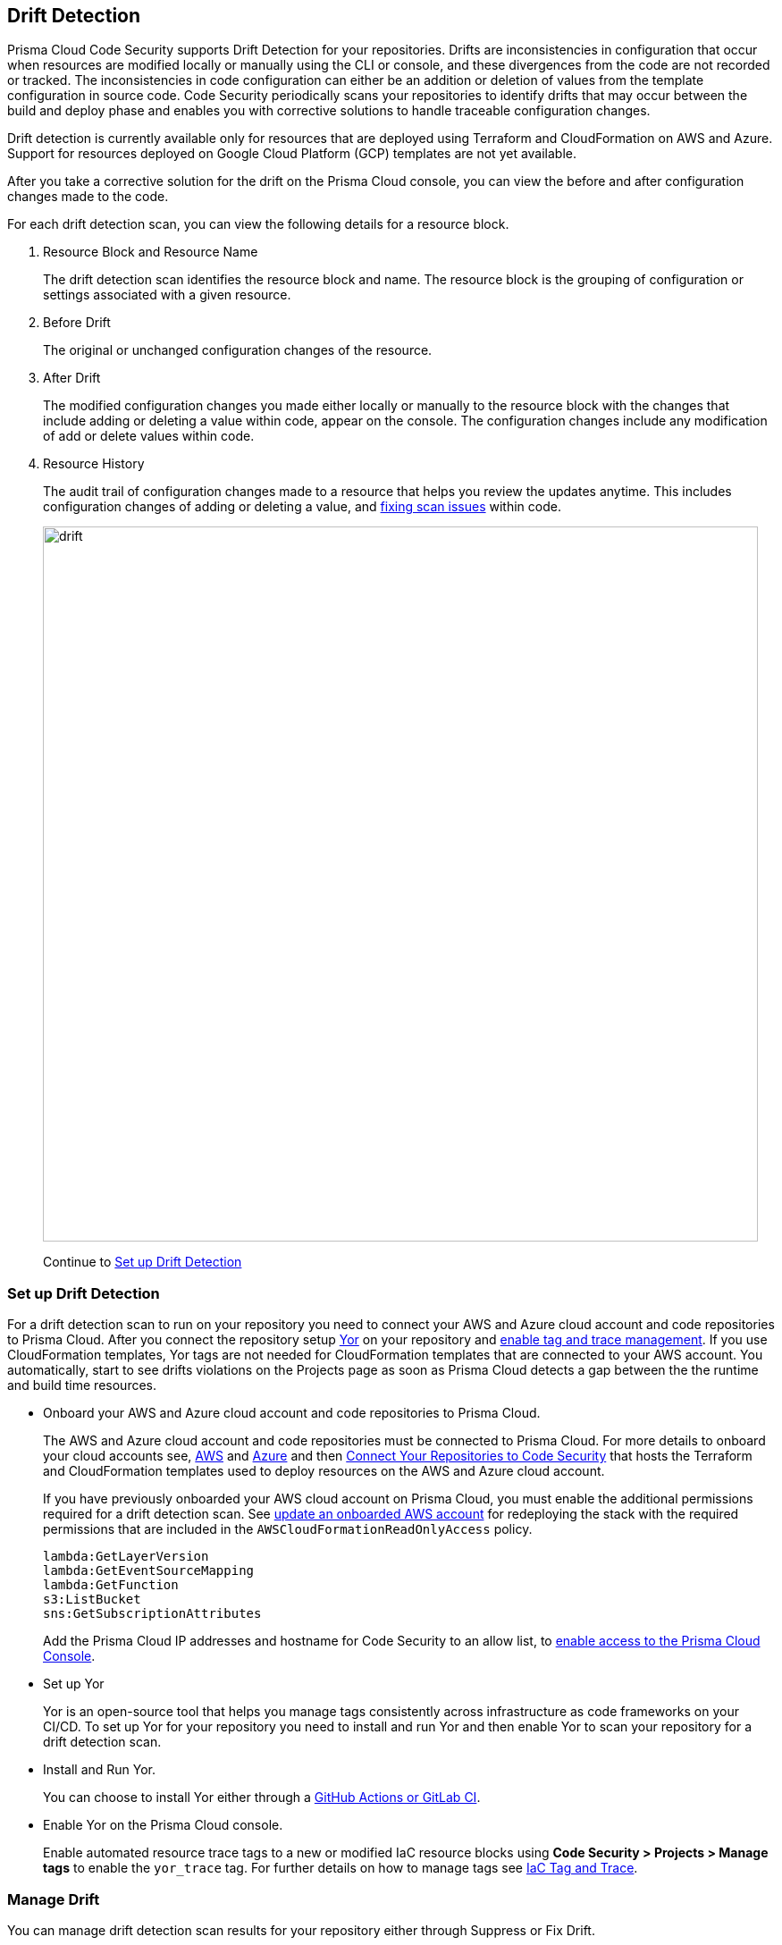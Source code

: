 == Drift Detection

Prisma Cloud Code Security supports Drift Detection for your repositories.
Drifts are inconsistencies in configuration that occur when resources are modified locally or manually using the CLI or console, and these divergences from the code are not recorded or tracked. The inconsistencies in code configuration can either be an addition or deletion of  values from the template configuration in source code.
Code Security periodically scans your repositories to identify drifts that may occur between the build and deploy phase and enables you with corrective solutions to handle traceable configuration changes.

Drift detection is currently available only for resources that are deployed using Terraform and CloudFormation on AWS and Azure. Support for resources deployed on Google Cloud Platform (GCP) templates are not yet available.

After you take a corrective solution for the drift on the Prisma Cloud console, you can view the before and after configuration changes made to the code.

For each drift detection scan, you can view the following details for a resource block.

1. Resource Block and Resource Name
+
The drift detection scan identifies the resource block and name. The resource block is the grouping of configuration or settings associated with a given resource.
2. Before Drift
+
The original or unchanged configuration changes of the resource.
3. After Drift
+
The modified configuration changes you made either locally or manually to the resource block with the changes that include adding or deleting a value within code, appear on the console. The configuration changes include any modification of add or delete values within code.
4. Resource History
+
The audit trail of configuration changes made to a resource that helps you review the updates anytime. This includes configuration changes of adding or deleting a value, and xref:monitor-fix-issues-in-scan.adoc[fixing scan issues] within code.
+
image::drift.png[width=800]
+
Continue to <<setup-drift-detection>>

[#setup-drift-detection]
=== Set up Drift Detection

For a drift detection scan to run on your repository you need to connect your AWS and Azure cloud account and code repositories to Prisma Cloud.
After you connect the repository setup https://yor.io/[Yor] on your repository and xref:iac-tag-and-trace.adoc[enable tag and trace management]. 
If you use CloudFormation templates, Yor tags are not needed for CloudFormation templates that are connected to your AWS account. You automatically, start to see drifts violations on the Projects page as soon as Prisma Cloud detects a gap between the the runtime and build time resources.

* Onboard your AWS and Azure cloud account and code repositories to Prisma Cloud.
+
The AWS and Azure cloud account and code repositories must be connected to Prisma Cloud. For more details to onboard your cloud accounts see, https://docs.paloaltonetworks.com/prisma/prisma-cloud/prisma-cloud-admin/connect-your-cloud-platform-to-prisma-cloud/onboard-your-aws-account[AWS] and https://docs.paloaltonetworks.com/prisma/prisma-cloud/prisma-cloud-admin/connect-your-cloud-platform-to-prisma-cloud/onboard-your-azure-account[Azure] and then xref:../get-started/connect-your-repositories/connect-your-repositories.adoc[Connect Your Repositories to Code Security] that hosts the Terraform and CloudFormation templates used to deploy resources on the AWS and Azure cloud account.
+
If you have previously onboarded your AWS cloud account on Prisma Cloud, you must enable the additional permissions required for a drift detection scan. See https://docs.paloaltonetworks.com/prisma/prisma-cloud/prisma-cloud-admin/connect-your-cloud-platform-to-prisma-cloud/onboard-your-aws-account/update-an-onboarded-aws-account[update an onboarded AWS account] for redeploying the stack with the required permissions that are included in the `AWSCloudFormationReadOnlyAccess` policy.
+
```
lambda:GetLayerVersion
lambda:GetEventSourceMapping
lambda:GetFunction
s3:ListBucket
sns:GetSubscriptionAttributes
```
+
Add the Prisma Cloud IP addresses and hostname for Code Security to an allow list, to https://docs.paloaltonetworks.com/prisma/prisma-cloud/prisma-cloud-admin/get-started-with-prisma-cloud/enable-access-prisma-cloud-console.html#id7cb1c15c-a2fa-4072-%20b074-063158eeec08[enable access to the Prisma Cloud Console].

* Set up Yor
+
Yor is an open-source tool that helps you manage tags consistently across infrastructure as code frameworks on your CI/CD. To set up Yor for your repository you need to install and run Yor and then enable Yor to scan your repository for a drift detection scan.
+
* Install and Run Yor.
+
You can choose to install Yor either through a https://yor.io/2.Using%20Yor/installation.html[GitHub Actions or GitLab CI].
+
* Enable Yor on the Prisma Cloud console.
+
Enable automated resource trace tags to a new or modified IaC resource blocks using *Code Security > Projects > Manage tags* to enable the `yor_trace` tag. For further details on how to manage tags see xref:iac-tag-and-trace.adoc[IaC Tag and Trace].

[.task]
=== Manage Drift

You can manage drift detection scan results for your repository either through Suppress or Fix Drift.

[.procedure]

. Review  drift detection scan results for your repository.

.. Select *Code Security > Projects*.
+
image::drift-1.png[width=600]

.. Select a repository.
+
image::drift-2.png[width=600]

.. Select *Category > Drift* to view the drift detection scan results within your repository.

. Take action to manage drift detection scan results.
+
You can either Suppress or Fix Drift.

* *Suppress*
+
Enables you to revert a resource block to its previous configuration change before any local or manual modifications. With suppression, you can enforce the configuration as defined in the IaC template and revert any changes to the running resource.
+
image::drift-3.png[width=600]
+
Suppressing a drift will continue to display the drift detection result until the next scan where the running resource is compliant and the drift is fixed.
* *Fix Drift*
+
Enables you to apply the configuration change that includes the manual changes made to the resource block, within  the template. Fix Drift creates a PR (Pull Request) directly from your code to implement configuration changes on the template. When you fix drift, you correct the template configuration to match the running configuration of the resource.
+
image::drift-4.png[width=600]

[.task]

=== Create Alert Rules for Detecting Drift

An alert rule for Drift Detection generates alerts when a drift occurs for resources deployed on AWS (Amazon Web Services) and Azure.
When creating a drift alert rule, you must specify the account groups for which you would like to receive alerts and include the policies for which you want to generate alerts. 
// You can create a single alert rule that includes all account groups and policies. You can also customize alert rules to include details like Policy Severity, Policy Compliance or Policy Label with regions, and even resource tags.

Support for resources deployed on Google Cloud Platform (GCP) is not yet available.
// You can create a single rule alert for all account groups or choose to customize an alert rule for a specific requirement.

[.procedure]

. Verify that the policies for AWS and Azure are enabled.

.. Select *Policies* and verify if the specific policies are enabled for AWS and Azure cloud accounts.
In this example, the policy `AWS traced resources are manually modified` is enabled.
+
image::drift-5.png[width=600]

. Add an alert rule.

.. Select *Alerts > Alert Rules* and then select *Add Alert Rules*.
+
image::drift-6.png[width=600]

. Add details to create an alert rule for the configuration build policy.

.. Add a name for the drift alert rule.
+
You can optionally add a description.
+
image::drift-7.png[width=600]
+
NOTE: Drift alerts currently support alert notifications only. Support for Auto- Remediation is currently not available.

.. Select *Next*.

.. Select *Account Groups* to apply the alert rule.
+
You can select all groups or pick select groups to include or exclude.
+
image::drift-9.png[width=600]
+
You can optionally add additional criteria to the alert rule:

* *Exclude Cloud Accounts*: You can select cloud accounts to be excluded from the alert rule. You will not receive an alert for the selected accounts.

* *Include Regions*: Select regions to include to receive alerts.

* *Include Resource Tags*: Add the Key and Value of the resource tag to receive alerts for the specific resources in the cloud accounts.
+
image::drift-10.png[width=600]

.. Select *Next*.

. Assign policies.

.. Select the policies for which you want to generate alerts.
+
In this example, policy `AWS traced resources are manually modified` is assigned to the alert rule.
+
image::drift-11.png[width=600]
+
You can optionally search for specific policies to enable drift alerts.
+
In this example, using the word ‘traced’ to search for policy `Traced Azure resources are manually modified`.
+
image::drift-12.png[width=600]
+
NOTE: It is recommended to apply the alert rules with granular selection to avoid many alerts if the rule is applied for all policies.

.. Select *Next*.

. Review and save the alert rule.
+
.. View the detailed summary of the alert rule to verify the granular details before you *Save* your changes.
+
image::drift-13.png[width=600]
+
To make changes, *Edit*, the *Added Details*, *Assigned Targets* and *Assigned Policies*.
+
image::drift-14.png[width=600]
+
You can view the alert counts for the new drift detection on *Alerts > Overview.*

[.task]

=== View Drift Alerts on Prisma Cloud

Prisma Cloud generates alerts on drifts detected for policies included in the alert rule monitoring AWS and Azure cloud resources for runtime resources that deviate in configuration from IaC templates used to deploy these resources.

[.procedure]

. Select *Alerts > Alerts Overview*.

. Search or filter the policy in the list.
+
In this example, using the word ‘traced’ to search for `AWS traced resources are manually modified.`
+
image::drift-16.png[width=600]

. Select *Alert Count* to view the alerts with granular information.
+
In this example, for the `AWS traced resources are manually modified` policy, there are 15 alert counts. Accessing each alert gives you granular information for each drift alert with IaC Resource Details.
+
image::drift-17.png[width=600]

. Select *Resource Name* to view information on drifts identified in a specific resource.

. Select *Alert ID* to view the traceability of drifts within the resource.
+
For each drift alert, you can view the following details.

* *Resource Name*
+
When selecting a  resource name within the drift policy violation, you can view granular information about the resource and when and where the resource is likely to be modified.
+
Using the information here on *Details, Audit Trail, Alerts, Findings* and *Relationship* you can understand where the drift may originate.
+
image::drift-18.png[width=600]

* *Alert ID*
+
When selecting an alert ID within a resource where the drift policy violation occurs, you can view granular information on the time and status of the alert across *Overview, Traceability, Alert Rules, Resource Config, Action Log,* and *Attribution Event*.
+
In *Overview* you can see *Details* and *IaC Resource Details* which include information on IaC Framework the resource is using, *Git Provider* and *Git Organization* from where the resource is hosted, including the IaC filename, last modification information and update.
+
image::drift-19.png[width=600]
+
In *Traceability* you can see Details and Build-time Resource which include information on the resource IaC State, if the resource has drifted or not. Traceability tag includes the `yor_trace` tag that Prisma Cloud uses to trace drifts using Checkov. In summary on the build-time resource you can see *Repository, File Path* and *Resource* the alert originates.
+
image::drift-20.png[width=600]
+
Using *View Drift Details*, you can access the drift on *Code Security > Projects* and choose to *Fix* or *Suppress* the drift (if the status is open). You can also choose to view the alert origin on the AWS or Azure cloud platform by selecting *View in Console*.
+
image::drift-21.png[width=600]

* *Dismiss and Snooze*
In addition to monitoring which resource you choose to receive an alert,  you choose to Dismiss or Snooze an alert within a policy violation.
In this example, you see the Dismiss and Snooze actions corresponding to the resource and  alert ID.
+
image::drift-22.png[width=600]

** *Dismiss*: You can manually dismiss an alert even when the issue is not resolved with a mandatory reason for dismissing the alert. You can choose to reopen a dismissed alert if needed manually. Alerts that are manually dismissed remain *Dismissed* even when the same policy violation reoccurs.
+
image::drift-23.png[width=400]
+
** *Snooze*: You can temporarily snooze an active alert for a specific period with a mandatory reason for snoozing the alert. At the expiration of the specific timer, the alert automatically changes to an *Open* or *Resolved* status depending on if the drift was fixed.
+
image::drift-24.png[width=400]
+
NOTE: Suppressing a drift on Projects parallelly suppresses a drift alert rule configured.


